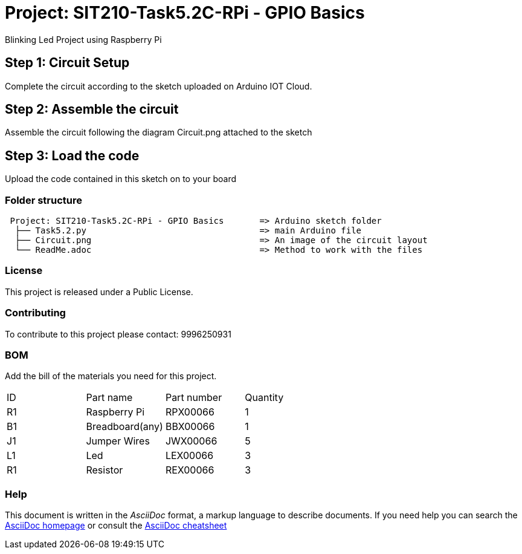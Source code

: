 = Project: SIT210-Task5.2C-RPi - GPIO Basics

Blinking Led Project using Raspberry Pi

== Step 1: Circuit Setup
Complete the circuit according to the sketch uploaded on Arduino IOT Cloud. 

== Step 2: Assemble the circuit
Assemble the circuit following the diagram Circuit.png attached to the sketch

== Step 3: Load the code
Upload the code contained in this sketch on to your board


=== Folder structure
....
 Project: SIT210-Task5.2C-RPi - GPIO Basics       => Arduino sketch folder
  ├── Task5.2.py                                  => main Arduino file
  ├── Circuit.png                                 => An image of the circuit layout
  └── ReadMe.adoc                                 => Method to work with the files
....

=== License
This project is released under a Public License.

=== Contributing
To contribute to this project please contact: 9996250931 

=== BOM
Add the bill of the materials you need for this project.

|===
| ID | Part name          | Part number | Quantity
| R1 | Raspberry Pi       | RPX00066    | 1
| B1 | Breadboard(any)    | BBX00066    | 1
| J1 | Jumper Wires       | JWX00066    | 5
| L1 | Led                | LEX00066    | 3
| R1 | Resistor           | REX00066    | 3
|===


=== Help
This document is written in the _AsciiDoc_ format, a markup language to describe documents. 
If you need help you can search the http://www.methods.co.nz/asciidoc[AsciiDoc homepage]
or consult the http://powerman.name/doc/asciidoc[AsciiDoc cheatsheet]
